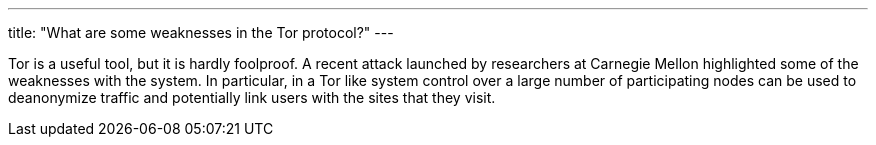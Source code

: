 ---
title: "What are some weaknesses in the Tor protocol?"
---

Tor is a useful tool, but it is hardly foolproof.
//
A recent attack launched by researchers at Carnegie Mellon highlighted some of
the weaknesses with the system.
//
In particular, in a Tor like system control over a large number of
participating nodes can be used to deanonymize traffic and potentially link
users with the sites that they visit.
